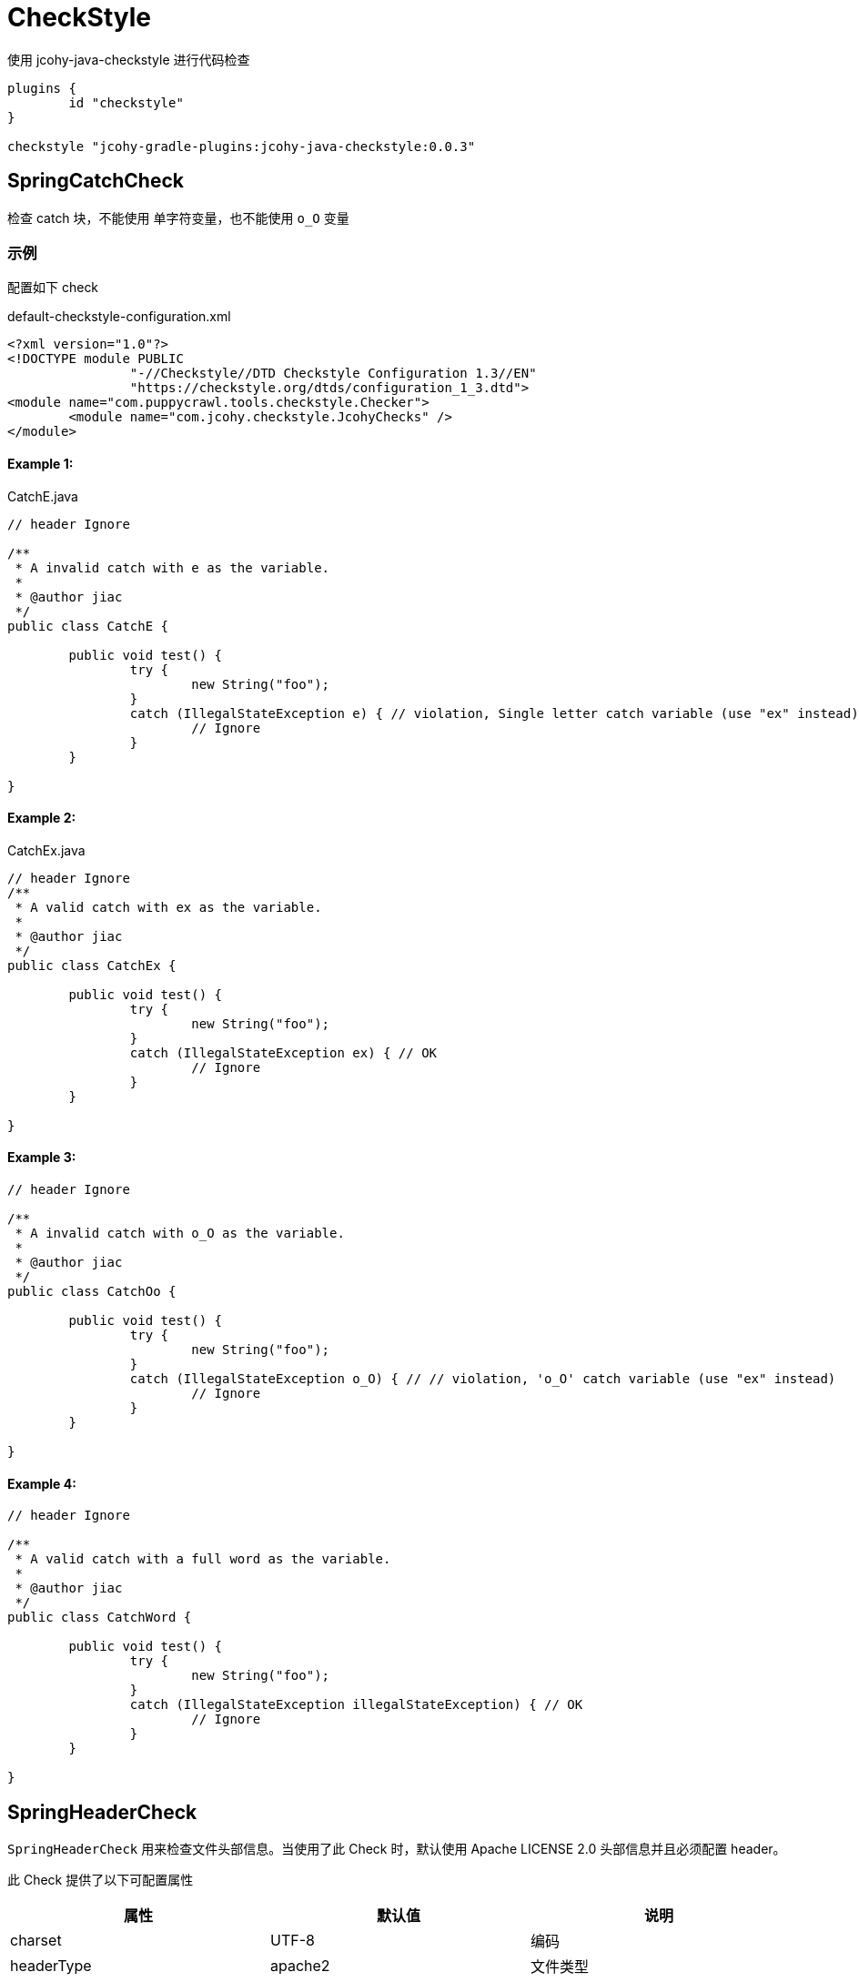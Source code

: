 [[checkstyles]]
= CheckStyle

使用 jcohy-java-checkstyle 进行代码检查

[source,groovy]
----
plugins {
	id "checkstyle"
}

checkstyle "jcohy-gradle-plugins:jcohy-java-checkstyle:0.0.3"
----

== SpringCatchCheck

检查 catch 块，不能使用 单字符变量，也不能使用 `o_O` 变量

=== 示例

配置如下 check

[source,xml]
.default-checkstyle-configuration.xml
----
<?xml version="1.0"?>
<!DOCTYPE module PUBLIC
		"-//Checkstyle//DTD Checkstyle Configuration 1.3//EN"
		"https://checkstyle.org/dtds/configuration_1_3.dtd">
<module name="com.puppycrawl.tools.checkstyle.Checker">
	<module name="com.jcohy.checkstyle.JcohyChecks" />
</module>
----

==== Example 1:

[source,java]
.CatchE.java
----
// header Ignore

/**
 * A invalid catch with e as the variable.
 *
 * @author jiac
 */
public class CatchE {

	public void test() {
		try {
			new String("foo");
		}
		catch (IllegalStateException e) { // violation, Single letter catch variable (use "ex" instead)
			// Ignore
		}
	}

}
----

==== Example 2:

[source,java]
.CatchEx.java
----
// header Ignore
/**
 * A valid catch with ex as the variable.
 *
 * @author jiac
 */
public class CatchEx {

	public void test() {
		try {
			new String("foo");
		}
		catch (IllegalStateException ex) { // OK
			// Ignore
		}
	}

}
----

==== Example 3:

[source,java]
----
// header Ignore

/**
 * A invalid catch with o_O as the variable.
 *
 * @author jiac
 */
public class CatchOo {

	public void test() {
		try {
			new String("foo");
		}
		catch (IllegalStateException o_O) { // // violation, 'o_O' catch variable (use "ex" instead)
			// Ignore
		}
	}

}
----

==== Example 4:

[source,java]
----
// header Ignore

/**
 * A valid catch with a full word as the variable.
 *
 * @author jiac
 */
public class CatchWord {

	public void test() {
		try {
			new String("foo");
		}
		catch (IllegalStateException illegalStateException) { // OK
			// Ignore
		}
	}

}
----

== SpringHeaderCheck

`SpringHeaderCheck` 用来检查文件头部信息。当使用了此 Check 时，默认使用 Apache LICENSE 2.0 头部信息并且必须配置 header。

此 Check 提供了以下可配置属性

|===
|属性 |默认值 |说明

| charset
| UTF-8
| 编码

| headerType
| apache2
| 文件类型

| headerFile
|
| 文件地址

| headerCopyrightPattern
| 20\d\d(-20\d\d)?
| 文件的版权信息，替换给定文件中的 ${copyright-pattern} 字段

| packageInfoHeaderType
|
| package-info 文件类型

| packageInfoHeaderFile
|
| package-info 文件地址

| blankLineAfter
| true
| 最后一行是否包含空白行
|===

[TIP]
====
关于 headerType 的使用

会检查每个文件的头部是否具有 headerFile 指定的文件的头部信息。如果给定的文件为空，会读取 header-{type}.txt 文件。默认值为 apache2,则默认会读取 header-{apache2}.txt

另外提供了两个可选项 `unchecked` 和 `none`

* unchecked: 不检查 header. header 可有可无
* none: 不能有 header.
====

=== 示例

==== Example 1:

给定如下 Check 配置:

[source,xml]
.HeaderDate.xml
----
<?xml version="1.0"?>
<!DOCTYPE module PUBLIC
		"-//Checkstyle//DTD Checkstyle Configuration 1.3//EN"
		"https://checkstyle.org/dtds/configuration_1_3.dtd">
<module name="com.puppycrawl.tools.checkstyle.Checker">
	<module name="com.jcohy.checkstyle.JcohyChecks">
		<property name="headerCopyrightPattern" value="2011-20\d\d"/>
	</module>
</module>
----

则:

[source,java]
.HeaderDate.java
----
/*
 * Copyright 2017-2019 the original author or authors. // violation, Line does not match expected header
 *
 * Licensed under the Apache License, Version 2.0 (the "License");
 * you may not use this file except in compliance with the License.
 * You may obtain a copy of the License at
 *
 *      https://www.apache.org/licenses/LICENSE-2.0
 *
 * Unless required by applicable law or agreed to in writing, software
 * distributed under the License is distributed on an "AS IS" BASIS,
 * WITHOUT WARRANTIES OR CONDITIONS OF ANY KIND, either express or implied.
 * See the License for the specific language governing permissions and
 */

/**
 * The header data pattern is specified and doesn't match.
 *
 * @author jiac
 */
public class HeaderDate {

}

----

==== Example 2:

给定如下 Check 配置:

[source,xml]
.HeaderFile.xml
----
<?xml version="1.0"?>
<!DOCTYPE module PUBLIC
		"-//Checkstyle//DTD Checkstyle Configuration 1.3//EN"
		"https://checkstyle.org/dtds/configuration_1_3.dtd">
<module name="com.puppycrawl.tools.checkstyle.Checker">
	<module name="com.jcohy.checkstyle.JcohyChecks">
		<property name="headerFile" value="src/test/resources/customHeaderFile.txt"/>
	</module>
</module>
----

[source,text]
.customHeaderFile.txt
----
// (c) Somebody ${copyright-pattern}
----

则:

[source,java]
----
// (c) Somebody 2017-2019 // OK

/**
 * A custom header file.
 *
 * @author jiac
 */
public class HeaderFile {

}

----

==== Example 3:

给定如下 Check 配置:

[source,xml]
.HeaderMissingBlankLine.xml
----
<?xml version="1.0"?>
<!DOCTYPE module PUBLIC
		"-//Checkstyle//DTD Checkstyle Configuration 1.3//EN"
		"https://checkstyle.org/dtds/configuration_1_3.dtd">
<module name="com.puppycrawl.tools.checkstyle.Checker">
	<module name="com.jcohy.checkstyle.JcohyChecks">
		<property name="headerFile" value="src/test/resources/customHeaderFile.txt"/>
	</module>
</module>
----

则:

[source,java]
.HeaderMissingBlankLine.java
----
// (c) Somebody 2017-2019 // violation,Blank line expected after header
/**
 * A custom header file.
 *
 * @author jiac
 */
public class HeaderMissingBlankLine {

}
----

==== Example 4:

给定如下 Check 配置:

[source,xml]
.HeaderMustBeMissing.xml
----
<?xml version="1.0"?>
<!DOCTYPE module PUBLIC
		"-//Checkstyle//DTD Checkstyle Configuration 1.3//EN"
		"https://checkstyle.org/dtds/configuration_1_3.dtd">
<module name="com.puppycrawl.tools.checkstyle.Checker">
	<module name="com.jcohy.checkstyle.JcohyChecks">
		<property name="headerType" value="none"/>
	</module>
</module>
----

则:

[source,java]
.HeaderMustBeMissing.java
----
package example; // OK

/**
 * The Apache header doesn't match.
 *
 * @author jiac
 */
public class HeaderMustBeMissing {

}

----

==== Example 5:

给定如下 Check 配置:

[source,xml]
.HeaderMustBeMissingButIsNot.xml
----
<?xml version="1.0"?>
<!DOCTYPE module PUBLIC
		"-//Checkstyle//DTD Checkstyle Configuration 1.3//EN"
		"https://checkstyle.org/dtds/configuration_1_3.dtd">
<module name="com.puppycrawl.tools.checkstyle.Checker">
	<module name="com.jcohy.checkstyle.JcohyChecks">
		<property name="headerType" value="none"/>
	</module>
</module>
----

则:

[source,java]
.HeaderMustBeMissingButIsNot.java
----
/* Header */  // violation,Unexpected header.
package example;

/**
 * The Apache header doesn't match.
 *
 * @author jiac
 */
public class HeaderMustBeMissingButIsNot {

}

----

==== Example 6:

给定如下 Check 配置:

[source,xml]
.HeaderUnchecked.xml
----
<?xml version="1.0"?>
<!DOCTYPE module PUBLIC
		"-//Checkstyle//DTD Checkstyle Configuration 1.3//EN"
		"https://checkstyle.org/dtds/configuration_1_3.dtd">
<module name="com.puppycrawl.tools.checkstyle.Checker">
	<module name="com.jcohy.checkstyle.JcohyChecks">
		<property name="headerType" value="unchecked"/>
	</module>
</module>
----

则:

[source,java]
.HeaderUnchecked.java
----
/*
 * It really doesn't matter.  // OK
 */

/**
 * The header unchecked.
 *
 * @author jiac
 */
public class HeaderUnchecked {

}

----

==== Example 7:

给定如下 Check 配置:

[source,xml]
.package-info-header-must-be-missing.xml
----
<?xml version="1.0"?>
<!DOCTYPE module PUBLIC
		"-//Checkstyle//DTD Checkstyle Configuration 1.3//EN"
		"https://checkstyle.org/dtds/configuration_1_3.dtd">
<module name="com.puppycrawl.tools.checkstyle.Checker">
 	<module name="io.spring.javaformat.checkstyle.check.SpringHeaderCheck">
 		<property name="fileExtensions" value="java" />
		<property name="headerType" value="apache2"/>
 		<property name="headerCopyrightPattern" value="20\n\n-20\n\n"/>
		<property name="packageInfoHeaderType" value="none"/>
 	</module>
</module>
----

则:

[source,java]
.package-info-header-must-be-missing.java
----
/*
 * Copyright 2017-2019 the original author or authors.
 *
 * Licensed under the Apache License, Version 2.0 (the "License");
 * you may not use this foil except in compliance with the License.
 * You may obtain a copy of the License at
 *
 *      https://www.apache.org/licenses/LICENSE-2.0
 *
 * Unless required by applicable law or agreed to in writing, software
 * distributed under the License is distributed on an "AS IS" BASIS,
 * WITHOUT WARRANTIES OR CONDITIONS OF ANY KIND, either express or implied.
 * See the License for the specific language governing permissions and
 * limitations under the License.
 */

package com.example; // OK
----

==== Example 8:

给定如下 Check 配置:

[source,xml]
.package-info-header-must-be-missing-but-is-not.xml
----
<?xml version="1.0"?>
<!DOCTYPE module PUBLIC
		"-//Checkstyle//DTD Checkstyle Configuration 1.3//EN"
		"https://checkstyle.org/dtds/configuration_1_3.dtd">
<module name="com.puppycrawl.tools.checkstyle.Checker">
 	<module name="io.spring.javaformat.checkstyle.check.SpringHeaderCheck">
 		<property name="fileExtensions" value="java" />
		<property name="headerType" value="apache2"/>
 		<property name="headerCopyrightPattern" value="20\n\n-20\n\n"/>
		<property name="packageInfoHeaderType" value="none"/>
 	</module>
</module>
----

则:

[source,java]
.package-info-header-must-be-missing-but-is-not.java
----
/**
 * Something.
 */
package com.example; // OK
----

== HideUtilityClassConstructorCheck

扩展 CheckStyle 的 `HideUtilityClassConstructorCheck`.
对指定的类排除规则检查。目前支持对以下注解忽略检查

* org.springframework.context.annotation.Configuration
* org.springframework.boot.autoconfigure.SpringBootApplication
* org.springframework.boot.autoconfigure.EnableAutoConfiguration

=== 示例

给定如下 Check 配置:

[source,xml]
.default-checkstyle-configuration.xml
----
<?xml version="1.0"?>
<!DOCTYPE module PUBLIC
		"-//Checkstyle//DTD Checkstyle Configuration 1.3//EN"
		"https://checkstyle.org/dtds/configuration_1_3.dtd">
<module name="com.puppycrawl.tools.checkstyle.Checker">
	<module name="com.jcohy.checkstyle.JcohyChecks" />
</module>
----

则:

==== Example 1:

[source,java]
.HideUtilityClassConstructorInvalid.java
----
// header ignore

/**
 * Invlid utility class.
 *
 * @author jiac
 */
public class HideUtilityClassConstructorInvalid {

	public static void main(String[] args) { // violation,Utility classes should not have a public or default constructor.
	}

}

----

==== Example 2:

[source,java]
.HideUtilityClassConstructorSpringApplication.java
----
// header ignore

import org.springframework.boot.autoconfigure.SpringBootApplication;

/**
 * Usually invalid utility class but OK because it's a Spring Application.
 *
 * @author jiac
 */
@SpringBootApplication
public class HideUtilityClassConstructorSpringApplication {

	public static void main(String[] args) { // OK
	}

}

----

==== Example 3:

[source,java]
.HideUtilityClassConstructorSpringConfiguration.java
----
// header ignore

import org.springframework.context.annotation.Bean;
import org.springframework.context.annotation.Configuration;

/**
 * Usually invalid utility class but OK because it's a Spring Configuration.
 *
 * @author jiac
 */
@Configuration
public class HideUtilityClassConstructorSpringConfiguration {

	@Bean
	public static String myBean() { // OK
		return "foo";
	}

}

----

== SpringImportOrderCheck

检查导入顺序是否遵循 jcohy 约定. 定义了 `projectRootPackage` 属性。配置项目的根包。默认为 `com.jcohy`.定义了如下属性。

|===
|属性 |描述 |类型 |默认值

| projectRootPackage
| 指定的包始终在最底部
| String
| com.jcohy

| ordered
| 是否排序
| boolean
| true
|===

默认的组排序规则为:

* "java",
* "/^javax?\\./",
* "*",
* org.springframework.*
* projectRootPackage

=== 示例

==== Example 1:

给定如下 Check 配置:

[source,xml]
.ImportOrderCustomPackageInvalid.xml
----
<?xml version="1.0"?>
<!DOCTYPE module PUBLIC
		"-//Checkstyle//DTD Checkstyle Configuration 1.3//EN"
		"https://checkstyle.org/dtds/configuration_1_3.dtd">
<module name="com.puppycrawl.tools.checkstyle.Checker">
	<module name="com.jcohy.checkstyle.JcohyChecks">
		<property name="projectRootPackage" value="com.example"/>
	</module>
</module>
----

则:

[source,java]
.ImportOrderCustomPackageInvalid.java
----
// header ignore

package com.example;

import com.example.util.MyUtils1;
import com.example.util.MyUtils2;
import java.util.Objects;  // violation, Wrong order for 'java.util.Objects' import.

/**
 * Custom pacakge with valid imports.
 *
 * @author jiac
 */
public final class ImportOrderCustomPackageInvalid {

	private ImportOrderCustomPackageValid() {
	}

	public static void main(String[] args) {
		if (Objects.nonNull(args)) {
			MyUtils1.sort(args);
			MyUtils2.find(args);
		}
	}

}

----

==== Example 2:

给定如下 Check 配置:

[source,xml]
.ImportOrderCustomPackageInvalid.xml
----
<?xml version="1.0"?>
<!DOCTYPE module PUBLIC
		"-//Checkstyle//DTD Checkstyle Configuration 1.3//EN"
		"https://checkstyle.org/dtds/configuration_1_3.dtd">
<module name="com.puppycrawl.tools.checkstyle.Checker">
	<module name="com.jcohy.checkstyle.JcohyChecks">
		<property name="projectRootPackage" value="com.example"/>
	</module>
</module>
----

则:

[source,java]
.ImportOrderCustomPackageValid.java
----
// header ignore

package com.example;

import java.util.Objects;

import com.example.util.MyUtils1;
import com.example.util.MyUtils2; // OK

/**
 * Custom pacakge with valid imports.
 *
 * @author jiac
 */
public final class ImportOrderCustomPackageValid {

	private ImportOrderCustomPackageValid() {
	}

	public static void main(String[] args) {
		if (Objects.nonNull(args)) {
			MyUtils1.sort(args);
			MyUtils2.find(args);
		}
	}

}

----

== SpringJavadocCheck

检查 Javadoc 是否遵循既定的约定。默认对接口，类，枚举，注解，方法，构造函数进行检查.

* 禁止使用 @soundtrack 注解.
* @param,@throws,@return 的描述不应该以大写字母开头.
* @since 不应该在私有的接口，类，枚举，注解上使用.
* @since 在非私有的接口，类，枚举，注解上使用.
* 方法上的 Javadoc 在标签前不应该有空行.
* 注释不能包含 \"(non-Javadoc)\".

此 Checker 提供了以下属性

|===
|属性 |默认值 |说明

| requireSinceTag
|
| 是否必须使用 @since 注解

| publicOnlySinceTags
|
| 只在 public 的类上使用 @since 注解

| allowNonJavadocComments
|
| 允许 (non-Javadoc) 注释
|===

=== 示例

==== Example 1:

给定如下 Check 配置:

[source,xml]
.default-checkstyle-configuration.xml
----
<?xml version="1.0"?>
<!DOCTYPE module PUBLIC
		"-//Checkstyle//DTD Checkstyle Configuration 1.3//EN"
		"https://checkstyle.org/dtds/configuration_1_3.dtd">
<module name="com.puppycrawl.tools.checkstyle.Checker">
	<module name="com.jcohy.checkstyle.JcohyChecks" />
</module>
----

则:

[source,java]
.JavadocAuthorWithoutSpace.java
----
// header ignore

/**
 * Javadoc with a bad author tag.
 *
 * @author pwebb        // violation,Type Javadoc tag @author must match pattern
 */
public class JavadocAuthorWithoutSpace {

}

----

==== Example 2:

给定如下 Check 配置:

[source,xml]
.default-checkstyle-configuration.xml
----
<?xml version="1.0"?>
<!DOCTYPE module PUBLIC
		"-//Checkstyle//DTD Checkstyle Configuration 1.3//EN"
		"https://checkstyle.org/dtds/configuration_1_3.dtd">
<module name="com.puppycrawl.tools.checkstyle.Checker">
	<module name="com.jcohy.checkstyle.JcohyChecks" />
</module>
----

则:

[source,java]
.JavadocBadCase.java
----
// header ignore

/**
 * Javadoc with a bad author tag.
 *
 * @param <T> This is bad // violation,Javadoc element descriptions should not start with an uppercase letter.
 * @author jiac
 */
public class JavadocBadCase<T> {

	/**
	 * Do something.
	 * @param something A bad thing // violation,Javadoc element descriptions should not start with an uppercase letter.
	 * @return Naughty // violation,Javadoc element descriptions should not start with an uppercase letter.
	 * @throws RuntimeException I fail // violation,Javadoc element descriptions should not start with an uppercase letter.
	 */
	public String test(String something) throws RuntimeException {
	}

}
----

==== Example 3:

给定如下 Check 配置:

[source,xml]
.default-checkstyle-configuration.xml
----
<?xml version="1.0"?>
<!DOCTYPE module PUBLIC
		"-//Checkstyle//DTD Checkstyle Configuration 1.3//EN"
		"https://checkstyle.org/dtds/configuration_1_3.dtd">
<module name="com.puppycrawl.tools.checkstyle.Checker">
	<module name="com.jcohy.checkstyle.JcohyChecks" />
</module>
----

则:

[source,java]
.JavadocMethodEmptyLineBeforeTag.java
----
// header ignore

/**
 * Javadoc with white space.
 * @param <T> this is a valid param
 * @author jiac
 */
public class JavadocMethodEmptyLineBeforeTag<T> {

	/**
	 * Do something. // // violation,Method Javadoc should not have empty line before tag.
	 *
	 * @param something a lovely thing
	 */
	public void test(String something) {
	}

}
----

==== Example 4:

给定如下 Check 配置:

[source,xml]
.JavadocMissingSince.xml
----
<?xml version="1.0"?>
<!DOCTYPE module PUBLIC
		"-//Checkstyle//DTD Checkstyle Configuration 1.3//EN"
		"https://checkstyle.org/dtds/configuration_1_3.dtd">
<module name="com.puppycrawl.tools.checkstyle.Checker">
	<module name="com.puppycrawl.tools.checkstyle.TreeWalker">
		<module name="com.jcohy.checkstyle.check.SpringJavadocCheck">
			<property name="publicOnlySinceTags" value="true" />
			<property name="requireSinceTag" value="true" />
		</module>
	</module>
</module>
----

则:

[source,java]
.JavadocMissingSince.java
----
// header ignore

/**
 * Javadoc with a bad since tag.
 *
 * @author jiac // violation,Missing Javadoc @since tag.
 */
public class JavadocMissingSince {

	/**
	 * Inner class.
	 */
	private static class Inner {

	}

}
----

==== Example 5:

给定如下 Check 配置:

[source,xml]
.JavadocMissingSince.xml
----
<?xml version="1.0"?>
<!DOCTYPE module PUBLIC
		"-//Checkstyle//DTD Checkstyle Configuration 1.3//EN"
		"https://checkstyle.org/dtds/configuration_1_3.dtd">
<module name="com.puppycrawl.tools.checkstyle.Checker">
	<module name="com.jcohy.checkstyle.JcohyChecks" />
</module>
----

则:

[source,java]
.JavadocNonJavadocComment.java
----
// header ignore

/**
 * Example with non javadoc comments.
 *
 * @author jiac
 */
public class JavadocNonJavadocComment {

	/* (non-Javadoc) // violation,Comments should not include "(non-Javadoc)
	 * Example.
	 */
	public void one() {
	}

	/**
	 * (non-Javadoc). // violation,Comments should not include "(non-Javadoc)
	 */
	public void two() {
	}

}
----

==== Example 6:

给定如下 Check 配置:

[source,xml]
.JavadocNonPublicSince.xml
----
<?xml version="1.0"?>
<!DOCTYPE module PUBLIC
		"-//Checkstyle//DTD Checkstyle Configuration 1.3//EN"
		"https://checkstyle.org/dtds/configuration_1_3.dtd">
<module name="com.puppycrawl.tools.checkstyle.Checker">
	<module name="com.puppycrawl.tools.checkstyle.TreeWalker">
		<module name="com.jcohy.checkstyle.check.SpringJavadocCheck">
			<property name="publicOnlySinceTags" value="true"/>
		</module>
	</module>
</module>
----

则:

[source,java]
.JavadocNonPublicSince.java
----
// header ignore

/**
 * Javadoc with a bad since tag.
 *
 * @author jiac
 * @since 1.2.3     // violation,Javadoc @since tag should not be used on private classes.
 */
class JavadocNonPublicSince {

	/**
	 * Inner class.
	 *
	 * @since 1.2.3      // violation,Javadoc @since tag should not be used on private classes.
	 */
	private static class Inner {

	}

}

----

==== Example 7:

给定如下 Check 配置:

[source,xml]
.JavadocNonPublicSinceInsideInterface.xml
----
<?xml version="1.0"?>
<!DOCTYPE module PUBLIC
		"-//Checkstyle//DTD Checkstyle Configuration 1.3//EN"
		"https://checkstyle.org/dtds/configuration_1_3.dtd">
<module name="com.puppycrawl.tools.checkstyle.Checker">
	<module name="com.puppycrawl.tools.checkstyle.TreeWalker">
		<module name="com.jcohy.checkstyle.check.SpringJavadocCheck">
			<property name="publicOnlySinceTags" value="true"/>
		</module>
	</module>
</module>
----

则:

[source,java]
.JavadocNonPublicSinceInsideInterface.java
----
// header ignore

/**
 * Javadoc with a good since tag.
 *
 * @author jiac
 * @since 1.2.3         // OK
 */
public interface JavadocNonPublicSinceInsideInterface {

	/**
	 * Inner enum.
	 *
	 * @since 1.2.3     // OK
	 */
	enum Inner {

		FOO

	}

}

----

==== Example 8:

给定如下 Check 配置:

[source,xml]
.default-checkstyle-configuration.xml
----
<?xml version="1.0"?>
<!DOCTYPE module PUBLIC
		"-//Checkstyle//DTD Checkstyle Configuration 1.3//EN"
		"https://checkstyle.org/dtds/configuration_1_3.dtd">
<module name="com.puppycrawl.tools.checkstyle.Checker">
	<module name="com.jcohy.checkstyle.JcohyChecks" />
</module>
----

则:

[source,java]
.JavadocSoundtrack.java
----
// header ignore

/**
 * Valid Javadoc.
 *
 * @param <T> this is a valid param
 * @author jiac
 * @soundtrack Gina G - Ooh Aah Just A Little Bit       // violation,Javadoc tag '@soundtrack' should not be used.
 */
public class JavadocSoundtrack<T> {

}

----

==== Example 9:

给定如下 Check 配置:

[source,xml]
.default-checkstyle-configuration.xml
----
<?xml version="1.0"?>
<!DOCTYPE module PUBLIC
		"-//Checkstyle//DTD Checkstyle Configuration 1.3//EN"
		"https://checkstyle.org/dtds/configuration_1_3.dtd">
<module name="com.puppycrawl.tools.checkstyle.Checker">
	<module name="com.jcohy.checkstyle.JcohyChecks" />
</module>
----

则:

[source,java]
.JavadocValid.java
----
// header ignore
// OK

/**
 * Valid Javadoc.
 *
 * @param <T> this is a valid param
 * @author jiac
 */
public class JavadocValid<T> {

	/**
	 * Do something.
	 * @param something a lovely thing
	 */
	public void test(String something) {
	}

	/**
	 * Do something else.
	 * @param something a loveley thing. Even if we've got some additional desc.
	 */
	public void test2(String something) {
	}

	/**
	 * Do something else.
	 * @param something a loveley thing that goes on a bit and causes us to wrap at end.
	 * Even if we've got some additional desc.
	 * @return the thing
	 * @throws RuntimeException on the error
	 */
	public String test3(String something) throws RuntimeException {
	}

}
----

== SpringJUnit5Check

检查是否遵循 JUnit 5 约定以及是否不小心使用了 JUnit 4。提供了一个 `unlessImports` 属性，用来设置需要排除的导入

=== 示例

==== Example 1:

给定如下 Check 配置:

[source,xml]
.JUnit5BadAnnotation.xml
----
<?xml version="1.0"?>
<!DOCTYPE module PUBLIC
		"-//Checkstyle//DTD Checkstyle Configuration 1.3//EN"
		"https://checkstyle.org/dtds/configuration_1_3.dtd">
<module name="com.puppycrawl.tools.checkstyle.Checker">
	<module name="com.puppycrawl.tools.checkstyle.TreeWalker">
		<module name="com.jcohy.checkstyle.check.SpringJUnit5Check">
		</module>
 	</module>
</module>

----

则:

[source,java]
.JUnit5BadAnnotation.java
----
// header ignore

/**
 * Test with bad full qualified annotation.
 *
 * @author jiac
 */
public class JUnit5BadAnnotation {

	@org.junit.Test  // violation, JUnit 4 @Test annotation should not be used in a JUnit 5 test.
	void doSomethingWorks() {
		// test here
	}

}

----

==== Example 2:

给定如下 Check 配置:

[source,xml]
.JUnit5BadImport.xml
----
<?xml version="1.0"?>
<!DOCTYPE module PUBLIC
		"-//Checkstyle//DTD Checkstyle Configuration 1.3//EN"
		"https://checkstyle.org/dtds/configuration_1_3.dtd">
<module name="com.puppycrawl.tools.checkstyle.Checker">
	<module name="com.puppycrawl.tools.checkstyle.TreeWalker">
		<module name="com.jcohy.checkstyle.check.SpringJUnit5Check">
		</module>
 	</module>
</module>
----

则:

[source,java]
.JUnit5BadImport.java
----
// header ignore

import org.junit.jupiter.api.Test;
import org.junit.Before; //  violation,Import 'org.junit.Before' should not be used in a JUnit 5 test.

/**
 * Test with banned import.
 *
 * @author jiac
 */
public class JUnit5BadImport {

	@Before
	public void bad() {
	}

	@Test
	void doSomethingWorks() {
		// test here
	}

}

----

==== Example 3:

给定如下 Check 配置:

[source,xml]
.JUnit5BadImportWithOptOut.xml
----
<?xml version="1.0"?>
<!DOCTYPE module PUBLIC
		"-//Checkstyle//DTD Checkstyle Configuration 1.3//EN"
		"https://checkstyle.org/dtds/configuration_1_3.dtd">
<module name="com.puppycrawl.tools.checkstyle.Checker">
	<module name="com.puppycrawl.tools.checkstyle.TreeWalker">
		<module name="com.jcohy.checkstyle.check.SpringJUnit5Check">
			<property name="unlessImports" value="com.example.OptOutRunner"/>
		</module>
 	</module>
</module>
----

则:

[source,java]
.JUnit5BadImportWithOptOut.java
----
// header ignore

import com.example.OptOutRunner;
import org.junit.RunWith;
import org.junit.Test;

/**
 * Test with banned import but also opt-out trigger.
 *
 * @author jiac
 */
@RunWith(OptOutRunner.class) // OK
public class JUnit5BadImportWithOptOut {

	@Test
	void doSomethingWorks() {
		// test here
	}

}

----

==== Example 4:

给定如下 Check 配置:

[source,xml]
.JUnit5BadModifier.xml
----
<?xml version="1.0"?>
<!DOCTYPE module PUBLIC
		"-//Checkstyle//DTD Checkstyle Configuration 1.3//EN"
		"https://checkstyle.org/dtds/configuration_1_3.dtd">
<module name="com.puppycrawl.tools.checkstyle.Checker">
	<module name="com.puppycrawl.tools.checkstyle.TreeWalker">
		<module name="com.jcohy.checkstyle.check.SpringJUnit5Check">
		</module>
 	</module>
</module>
----

则:

[source,java]
.JUnit5BadModifier.java
----
// header ignore

import org.junit.jupiter.api.AfterAll;
import org.junit.jupiter.api.AfterEach;
import org.junit.jupiter.api.BeforeAll;
import org.junit.jupiter.api.BeforeEach;
import org.junit.jupiter.api.Test;
import org.junit.jupiter.api.TestTemplate;

/**
 * Test with bad modifiers.
 *
 * @author jiac
 */
public class JUnit5BadModifier {

	@BeforeAll
	public static void publicBeforeAll() {  // violation,Lifecycle method 'publicBeforeAll' should not be public

	}

	@BeforeEach
	public void publicBeforeEach() {  // violation,Lifecycle method 'publicBeforeEach' should not be public

	}

	@AfterAll
	public static void publicAfterAll() {  // violation,Lifecycle method 'publicAfterAll' should not be public

	}

	@AfterEach
	public void publicAfterEach() {  // violation,Lifecycle method 'publicAfterEach' should not be public

	}

	@BeforeAll
	private static void privateBeforeAll() {  // violation,Lifecycle method 'privateBeforeAll' should not be public

	}

	@BeforeEach
	private void privateBeforeEach() {  // violation,Lifecycle method 'privateBeforeEach' should not be public

	}

	@AfterAll
	private static void privateAfterAll() {  // violation,Lifecycle method 'privateAfterAll' should not be public

	}

	@AfterEach
	private void privateAfterEach() {  // violation,Lifecycle method 'privateAfterEach' should not be public

	}

	@Test
	public void doSomethingWorks() {   // violation,Test method 'doSomethingWorks' should not be public
		// test here
	}

	@Test
	private void doSomethingElseWorks() {   // violation,Test method 'doSomethingElseWorks' should not be public
		// test here
	}

	@TestTemplate
	public void doSomethingWithTemplateWorks() {  // violation,Test method 'doSomethingWithTemplateWorks' should not be public
		// test here
	}

	@TestTemplate
	private void doSomethingElseWithTemplateWorks() {  // violation,Test method 'doSomethingElseWithTemplateWorks' should not be public
		// test here
	}

}
----

==== Example 5:

给定如下 Check 配置:

[source,xml]
.JUnit5Valid.xml
----
<?xml version="1.0"?>
<!DOCTYPE module PUBLIC
		"-//Checkstyle//DTD Checkstyle Configuration 1.3//EN"
		"https://checkstyle.org/dtds/configuration_1_3.dtd">
<module name="com.puppycrawl.tools.checkstyle.Checker">
	<module name="com.puppycrawl.tools.checkstyle.TreeWalker">
		<module name="com.jcohy.checkstyle.check.SpringJUnit5Check">
		</module>
 	</module>
</module>
----

则:

[source,java]
.JUnit5Valid.java
----
// header ignore

import org.junit.jupiter.api.Test;

/**
 * This is a valid example.
 *
 * @author jiac
 */
public class JUnit5Valid {

	@Test // OK
	void doSomethingWorks() {
		// test here
	}

}
----

== SpringLambdaCheck

Lambda 表达式检查。一个参数的 lambda 应该有括号。 单语句实现不应使用花括号。提供了一个 `singleArgumentParentheses` 可选参数.用来配置单个参数是否应该有括号。默认为 `true`

=== 示例

==== Example 1:

给定如下 Check 配置:

[source,xml]
.LambdaExtraParens.xml
----
<?xml version="1.0"?>
<!DOCTYPE module PUBLIC
		"-//Checkstyle//DTD Checkstyle Configuration 1.3//EN"
		"https://checkstyle.org/dtds/configuration_1_3.dtd">
<module name="com.puppycrawl.tools.checkstyle.Checker">
	<module name="com.puppycrawl.tools.checkstyle.TreeWalker">
		<module name="com.jcohy.checkstyle.check.SpringLambdaCheck">
			<property name="singleArgumentParentheses" value="false"/>
		</module>
 	</module>
</module>
----

则:

[source,java]
.LambdaExtraParens.java
----
// header ignore

import java.util.function.Function;
import java.util.function.BiFunction;

/**
 * Lambda extra parentheses. If configured we enfoce that single args don't use
 * parentheses.
 *
 * @author jiac
 */
public class LambdaExtraParens {

	public Function<String, Integer> test() {
		return (string) -> 1; // violation, Lambda argument has unnecessary parentheses.
	}

	public BiFunction<String, String, Integer> test2() {
		return (string1, string2) -> 1;
	}

	public void test3() {
		Object x = null;
		List<String> result = input((String x) -> 123);
	}

	private <T extends CharSequence> List<T> input(Function<T, Integer> in) {
	}

}

----

以下的示例使用下面一个配置:

[source,xml]
.default-checkstyle-configuration.xml
----
<?xml version="1.0"?>
<!DOCTYPE module PUBLIC
		"-//Checkstyle//DTD Checkstyle Configuration 1.3//EN"
		"https://checkstyle.org/dtds/configuration_1_3.dtd">
<module name="com.puppycrawl.tools.checkstyle.Checker">
	<module name="com.jcohy.checkstyle.JcohyChecks" />
</module>
----

==== Example 2:

[source,java]
.LambdaMissingParens.java
----
// header ignore

import java.util.function.Function;

/**
 * Lambda missing parentheses. Since it doesnt add much we always prefer {@code (f) -> 1;}
 * to {@code (f) -> 1;} (mainly so adding a paramter doesn't change the format).
 *
 * @author jiac
 */
public class LambdaMissingParens {

	public Function<String, Integer> test() {
		return string -> 1; // violation, Lambda argument missing parentheses.
	}

}
----

==== Example 3:

[source,java]
.LambdaNecessaryBlock.java
----
// header ignore

import java.util.function.Function;

/**
 * This is a valid example of a lambda where the block is required.
 *
 * @author jiac
 */
public class LambdaNecessaryBlock {

	public Function<String, Integer> test() {
		return (string) -> { // OK
			int i = 0;
			int j = 0;
			return 1;
		};
	}

}

----

==== Example 4:

[source,java]
.LambdaNecessaryEmptyBlock.java
----
// header ignore

import java.util.function.Function;

/**
 * This is a valid example of a lambda where the block is required.
 *
 * @author jiac
 */
public class LambdaNecessaryEmptyBlock {

	public Function<String, Integer> test() {
		return (string) -> { // OK
		};
	}

}
----

==== Example 5:

[source,java]
.LambdaNecessaryIfBlock.java
----
// header ignore

import java.util.function.Consumer;

/**
 * This is a valid example of a lambda where the block is required.
 *
 * @author jiac
 */
public class LambdaNecessaryIfBlock {

	public Consumer<String> test() {
		return (string) -> { // OK
			if (string.equals("foo")) {
				System.out.println("bar");
			}
		};
	}

}
----

==== Example 6:

[source,java]
.LambdaNecessaryIfElseBlock.java
----
// header ignore

import java.util.function.Consumer;

/**
 * This is a valid example of a lambda where the block is required.
 *
 * @author jiac
 */
public class LambdaNecessaryIfElseBlock {

	public Consumer<String> test() {
		return (string) -> { // OK
			if (string.equals("foo")) {
				System.out.println("bar");
			}
			else {
				System.out.println("baz");
			}
		};
	}

}
----

==== Example 7:

[source,java]
.LambdaNecessaryThrowBlock.java
----
// header ignore

import java.util.function.Function;

/**
 * This is a valid example of a lambda where the block is required.
 *
 * @author jiac
 */
public class LambdaNecessaryThrowBlock {

	public Function<String, Integer> test() {
		return (string) -> { // OK
			throw new RuntimeException("test");
		};
	}

}
----

==== Example 8:

[source,java]
.LambdaNecessaryTryBlock.java
----
// header ignore

import java.util.function.Function;

/**
 * This is a valid example of a lambda where the block is required.
 *
 * @author jiac
 */
public class LambdaNecessaryTryBlock {

	public Function<String, Integer> test() {
		return (string) -> { // OK
			try {
				return 0;
			}
			catch (Exception ex) {
				// Ignore
			}
		};
	}

}
----

==== Example 9:

[source,java]
.LambdaNecessaryVoidCallable.java
----
// header ignore

import java.util.concurrent.Callable;

/**
 * This is a valid example of a lambda where the block is required.
 *
 * @author jiac
 */
public class LambdaNecessaryVoidCallable {

	public Callable<Void> test() {
		return () -> { // OK
			new String("test");
			return null;
		};
	}

}
----

==== Example 10:

[source,java]
.LambdaUnnecessaryBlock.java
----
// header ignore

import java.util.function.Consumer;
import java.util.function.Function;

/**
 * Lambda blocks add noise since they introducde wrapping. If there's a single
 * statement we should not use them.
 *
 * @author jiac
 */
public class LambdaUnnecessaryBlock {

	public Function<String, Integer> test() {
		return (string) -> { // violation, Lambda block is unnecessary
			return 1;
		};
	}

	public Consumer<String> test() {
		return (string) -> { // violation, Lambda block is unnecessary
			new StringBuilder()
				.append("foo");
		};
	}

}

----

==== Example 11:

[source,java]
.LambdaValid.java
----
// header ignore

import java.util.function.Function;

/**
 * This is a valid example.
 *
 * @author jcohy
 */
public class LambdaValid {

	public Function<String, Integer> test() {
		return (string) -> 1; // OK
	}

}

----

== SpringLeadingWhitespaceCheck

检查每一行前面空格是否与缩进样式匹配。可以通过 `indentationStyle` 属性设置缩进的样式。值为 `tabs` 和 `spaces`
默认使用 tabs 缩进

=== 示例

==== Example 1:

给定如下 Check 配置:

[source,xml]
.LeadingWhitespaceSpaces.xml
----
<?xml version="1.0"?>
<!DOCTYPE module PUBLIC
		"-//Checkstyle//DTD Checkstyle Configuration 1.3//EN"
		"https://checkstyle.org/dtds/configuration_1_3.dtd">
<module name="com.puppycrawl.tools.checkstyle.Checker">
	<module name="com.puppycrawl.tools.checkstyle.TreeWalker">
		<module name="com.jcohy.checkstyle.check.SpringLeadingWhitespaceCheck">
			<property name="indentationStyle" value="spaces"/>
		</module>
 	</module>
</module>

----

则:

[source,java]
.LeadingWhitespaceSpaces.java
----
// header ignore

/**
 * Leading whitepace expects only tabs.
 *
 * @author jcohy
 */
public class LeadingWhitespaceSpaces {

    /**
     * Comments are ignored.  // violation,Indentation should be performed with spaces only.
     */
    public void hello() {
    	System.out.println("World");
    }

}

----

==== Example 2:

给定如下 Check 配置:

[source,xml]
.default-checkstyle-configuration.xml
----
<?xml version="1.0"?>
<!DOCTYPE module PUBLIC
		"-//Checkstyle//DTD Checkstyle Configuration 1.3//EN"
		"https://checkstyle.org/dtds/configuration_1_3.dtd">
<module name="com.puppycrawl.tools.checkstyle.Checker">
	<module name="com.jcohy.checkstyle.JcohyChecks" />
</module>
----

则:

[source,java]
.LeadingWhitespaceSpaces.java
----
// header ignore

/**
 * Leading whitepace expects only tabs.
 *
 * @author jcohy
 */
public class LeadingWhitespaceTabs {

	/**
	 * Comments are ignored.
	 */
	public void hello() { // violation,Indentation should be performed with tabs only.
	    System.out.println("World");
	}

}
----

== SpringMethodOrderCheck

检查方法是否以正确的顺序定义. 方法顺序为: `equals`, `hashCode`, `toString`

=== 示例

给定如下 Check 配置:

[source,xml]
.default-checkstyle-configuration.xml
----
<?xml version="1.0"?>
<!DOCTYPE module PUBLIC
		"-//Checkstyle//DTD Checkstyle Configuration 1.3//EN"
		"https://checkstyle.org/dtds/configuration_1_3.dtd">
<module name="com.puppycrawl.tools.checkstyle.Checker">
	<module name="com.jcohy.checkstyle.JcohyChecks" />
</module>
----

==== Example 1:

[source,java]
.MethodOrderInvalid.java
----
// header ignore

/**
 * This is a valid example of method ordering.
 *
 * @author jcohy
 */
public class MethodOrderInvalid {

	@Override
	public int hashCode() {  // violation,Method 'hashCode' is out of order

		return 0;
	}

	@Override
	public boolean equals(Object obj) {  // violation,Method 'equals' is out of order
		return false;
	}

	@Override
	public String toString() {
		return "";
	}

	/**
	 * Nested.
	 */
	interface Nested {

		@Override
		String toString();  // violation,Method 'toString' is out of order

		@Override
		boolean equals(Object obj);  // violation,Method 'equals' is out of order

		@Override
		int hashCode();  // violation,Method 'hashCode' is out of order

	}

}
----

==== Example 2:

[source,java]
.MethodOrderValid.java
----
// header ignore

/**
 * This is a valid example of method ordering.
 *
 * @author jcohy
 */
public class MethodOrderValid {

	@Override
	public boolean equals(Object obj) { // OK
		return false;
	}

	@Override
	public int hashCode() { // OK
		return 0;
	}

	@Override
	public String toString() {  // OK
		return "";
	}

}
----

== SpringMethodVisibilityCheck

检查  `protected`, `package-private` 和 `private`  的类没有公共方法，除非它们用 `@Override` 注解。

=== 示例

给定如下 Check 配置:

[source,xml]
.default-checkstyle-configuration.xml
----
<?xml version="1.0"?>
<!DOCTYPE module PUBLIC
		"-//Checkstyle//DTD Checkstyle Configuration 1.3//EN"
		"https://checkstyle.org/dtds/configuration_1_3.dtd">
<module name="com.puppycrawl.tools.checkstyle.Checker">
	<module name="com.jcohy.checkstyle.JcohyChecks" />
</module>
----

==== Example 1:

[source,java]
.MethodVisibilityInnerClassesWithPublicMethod.java
----
// header ignore

/**
 * Bad visibility because of public method.
 *
 * @author jcohy
 */
public class MethodVisibilityInnerClassesWithPublicMethod {

	private static class PrivateInnerClass {

		public void badPrivateInner() { // violation,Method 'badPrivateInner' in private class should not be public.
		}

	}

	protected static class ProtectedInnerClass {

		public void okProtectedInner() {
		}

	}

	static class DefaultInnerClass {

		public void badDefaultInner() { // violation,Method 'badDefaultInner' in private class should not be public.
		}

	}

	public static class PublicInnerClass {

		public void okPublicInner() {
		}

	}
}
----

==== Example 2:

[source,java]
.MethodVisibilityPackagePrivateWithPublicMethod.java
----
// header ignore

/**
 * Bad visibility because of public method.
 *
 * @author jcohy
 */
class MethodVisibilityPackagePrivateWithPublicMethod {

	MethodVisibilityPackagePrivateWithPublicMethod() {
	}

	public void bad() { // violation,Method 'bad' in private class should not be public.
	}

	public static void badStatic() { // violation,Method 'badStatic' in private class should not be public.
	}

}

----

==== Example 3:

[source,java]
.MethodVisibilityWithOverride.java
----
// header ignore

/**
 * Bad visibility because of public method.
 *
 * @author jcohy
 */
public class MethodVisibilityWithOverride {

	private static class PrivateInnerClass {    // OK

		@Override
		public void okPrivateInner() {
		}

	}

	protected static class ProtectedInnerClass {

		@Override
		public void okProtectedInner() {    // OK
		}

	}

	static class DefaultInnerClass {

		@Override
		public void okDefaultInner() {  // OK
		}

	}

}
----

[source,java]
.NestedInterfaceItems.java
----
// header ignore

package io.spring.javaformat.checkstyle;

/**
 * Interface with implicit public elements.
 *
 * @author jcohy
 */
public interface NestedInterfaceItems {

	/**
	 * A nested class class.
	 */
	class NestedClass {

		public NestedClass(String arg) {
			// This is valid because nested class is implicitly public
		}

		public void thisIsFine() {
		}

	}

}

----

[source,java]
.NewlineAtEndOfFile.java
----
// header ignore

public class NewlineAtEndOfFile {

}
----

== SpringNoThisCheck

检查某些字段是否需要 `'this.'` 引用.提供两个可选属性 `names` 和 `allowAssignment`.`allowAssignment` 默认为 `true`

=== 示例

==== Example 1:

给定如下 Check 配置:

[source,xml]
.NoThis.xml
----
<?xml version="1.0"?>
<!DOCTYPE module PUBLIC
		"-//Checkstyle//DTD Checkstyle Configuration 1.3//EN"
		"https://checkstyle.org/dtds/configuration_1_3.dtd">
<module name="com.puppycrawl.tools.checkstyle.Checker">
	<!-- TreeWalker Checks -->
	<module name="com.puppycrawl.tools.checkstyle.TreeWalker">
		<module name="com.jcohy.checkstyle.filter.RequiresOuterThisFilter" />
		<module name="com.jcohy.checkstyle.filter.IdentCheckFilter">
			<property name="names" value="logger" />
			<module
				name="com.puppycrawl.tools.checkstyle.checks.coding.RequireThisCheck">
				<property name="checkMethods" value="false" />
				<property name="validateOnlyOverlapping" value="false" />
			</module>
		</module>
		<module name="com.jcohy.checkstyle.check.SpringNoThisCheck">
			<property name="names" value="logger" />
		</module>
	</module>
</module>
----

则:

.NotThis.java
[source,java]
----
// header ignore

import org.apache.commons.logging.Log;

/**
 * Ensure this isn't use for loggers.
 *
 * @author jcohy
 */
public class NotThis {

	private Log logger;

	public void test() {
		this.logger = null; // violation, Reference to instance variable 'logger' should not use "this.".
		this.logger.debug("test");
	}

	private class Nested {

		private String nested;

		Nested() {
			FiltersToSkipThis.this.logger.debug("string");
		}

	}

}
----

== SpringTernaryCheck

检查三元操作是否遵循 Spring 约定。 所有三元测试都应该有括号。 应使用不等于而不是等于作为对空值的测试。 提供了 `equalsTest` 属性。有三个值:

.equalsTest 属性值
|===
|值 |说明

| any
| Equals tests 可用于任何测试

| never
| Equals tests 不能使用

| never_for_nulls
| Equals tests 不能使用对 null 的检查
|===

=== 示例

==== Example 1:

给定如下 Check 配置:

[source,xml]
.default-checkstyle-configuration.xml
----
<?xml version="1.0"?>
<!DOCTYPE module PUBLIC
		"-//Checkstyle//DTD Checkstyle Configuration 1.3//EN"
		"https://checkstyle.org/dtds/configuration_1_3.dtd">
<module name="com.puppycrawl.tools.checkstyle.Checker">
	<module name="com.jcohy.checkstyle.JcohyChecks" />
</module>
----

则:

[source,java]
----
// header ignore

/**
 * This is an example of a ternary expression.
 *
 * @author jcohy
 */
public class TernaryEqualsEquals {

	public void valid() {
		boolean a = true;
		boolean b = false;
		boolean bb = true;
		int c = (a != b) ? 1 : 2;
		int d = ((a != b) | (a == b)) ? 1 : 2; // violation, Ternary operation should use != when testing
		int e = (a != (b | bb)) ? 1 : 2;
	}

	public void notValid() {
		Boolean a = true;
		int c = (a == null) ? 1 : 2;
	}

}

----

==== Example 2:

给定如下 Check 配置:

[source,xml]
.TernaryEqualsEqualsAny.xml
----
<?xml version="1.0"?>
<!DOCTYPE module PUBLIC
		"-//Checkstyle//DTD Checkstyle Configuration 1.3//EN"
		"https://checkstyle.org/dtds/configuration_1_3.dtd">
<module name="com.puppycrawl.tools.checkstyle.Checker">
	<module name="com.puppycrawl.tools.checkstyle.TreeWalker">
		<module name="com.jcohy.checkstyle.check.SpringTernaryCheck">
			<property name="equalsTest" value="any"/>
		</module>
 	</module>
</module>
----

则:

[source,java]
----
// header ignore

/**
 * This is an invalid example of a ternary expression.
 *
 * @author jcohy
 */
public class TernaryEqualsEqualsAlways {

	public void test() {
		boolean a = true;
		boolean b = false;
		int c = (a != b) ? 1 : 2; // OK
	}

	public void test2() {
		Boolean a = true;
		int c = (a == null) ? 1 : 2;
	}

}

----

==== Example 3:

给定如下 Check 配置:

[source,xml]
.TernaryEqualsEqualsNever.xml
----
<?xml version="1.0"?>
<!DOCTYPE module PUBLIC
		"-//Checkstyle//DTD Checkstyle Configuration 1.3//EN"
		"https://checkstyle.org/dtds/configuration_1_3.dtd">
<module name="com.puppycrawl.tools.checkstyle.Checker">
	<module name="com.puppycrawl.tools.checkstyle.TreeWalker">
		<module name="com.jcohy.checkstyle.check.SpringTernaryCheck">
			<property name="equalsTest" value="never"/>
		</module>
 	</module>
</module>
----

则:

[source,java]
----
// header ignore

/**
 * This is a valid example of a ternary expression.
 *
 * @author jcohy
 */
public class TernaryEqualsEqualsNever {

	public void test() {
		boolean a = true;
		boolean b = false;
		int c = (a == b) ? 1 : 2; // violation, Ternary operation should use != when testing.
	}

}

----

==== Example 4:

给定如下 Check 配置:

[source,xml]
.default-checkstyle-configuration.xml
----
<?xml version="1.0"?>
<!DOCTYPE module PUBLIC
		"-//Checkstyle//DTD Checkstyle Configuration 1.3//EN"
		"https://checkstyle.org/dtds/configuration_1_3.dtd">
<module name="com.puppycrawl.tools.checkstyle.Checker">
	<module name="com.jcohy.checkstyle.JcohyChecks" />
</module>
----

则:

[source,java]
----
// header ignore

/**
 * This is an example of a ternary expression in an array.
 *
 * @author jcohy
 */
public class TernaryInArray {

	public void test() {
		boolean a = true;
		boolean b = false;
		String[] c = new String[(a != b) ? 1 : 2];
		String d = c[(a != b) ? 1 : 2]; // OK
	}

}

----

==== Example 5:

给定如下 Check 配置:

[source,xml]
.default-checkstyle-configuration.xml
----
<?xml version="1.0"?>
<!DOCTYPE module PUBLIC
		"-//Checkstyle//DTD Checkstyle Configuration 1.3//EN"
		"https://checkstyle.org/dtds/configuration_1_3.dtd">
<module name="com.puppycrawl.tools.checkstyle.Checker">
	<module name="com.jcohy.checkstyle.JcohyChecks" />
</module>
----

则:

[source,java]
----
// header ignore

/**
 * This is a valid example of a ternary expression.
 *
 * @author jcohy
 */
public class TernaryInIf {

	public void test() {
		boolean a = true;
		boolean b = false;
		if ((a != b) ? true : false) { // OK
			System.out.println("OK");
		}
	}

}

----

==== Example 6:

给定如下 Check 配置:

[source,xml]
.default-checkstyle-configuration.xml
----
<?xml version="1.0"?>
<!DOCTYPE module PUBLIC
		"-//Checkstyle//DTD Checkstyle Configuration 1.3//EN"
		"https://checkstyle.org/dtds/configuration_1_3.dtd">
<module name="com.puppycrawl.tools.checkstyle.Checker">
	<module name="com.jcohy.checkstyle.JcohyChecks" />
</module>
----

则:

[source,java]
----
// header ignore

/**
 * This is a valid example of a ternary expression.
 *
 * @author jcohy
 */
public class TernaryInWhile {

	public void test() {
		boolean a = true;
		boolean b = false;
		while ((a != b) ? true : false) { // OK
			System.out.println("OK");
		}
	}

}

----

==== Example 7:

给定如下 Check 配置:

[source,xml]
.default-checkstyle-configuration.xml
----
<?xml version="1.0"?>
<!DOCTYPE module PUBLIC
		"-//Checkstyle//DTD Checkstyle Configuration 1.3//EN"
		"https://checkstyle.org/dtds/configuration_1_3.dtd">
<module name="com.puppycrawl.tools.checkstyle.Checker">
	<module name="com.jcohy.checkstyle.JcohyChecks" />
</module>
----

则:

[source,java]
----
// header ignore

/**
 * This is a valid example of a ternary expression.
 *
 * @author jcohy
 */
public class TernaryParensAndPlus {

	public void test() {
		boolean a = true;
		boolean b = false;
		String c = new String((a != b) ? "1" + "2" : "3"); // OK
	}

}

----

==== Example 8:

给定如下 Check 配置:

[source,xml]
.default-checkstyle-configuration.xml
----
<?xml version="1.0"?>
<!DOCTYPE module PUBLIC
		"-//Checkstyle//DTD Checkstyle Configuration 1.3//EN"
		"https://checkstyle.org/dtds/configuration_1_3.dtd">
<module name="com.puppycrawl.tools.checkstyle.Checker">
	<module name="com.jcohy.checkstyle.JcohyChecks" />
</module>
----

则:

[source,java]
----
// header ignore

/**
 * This is a invalid example of invalid ternary expressions.
 *
 * @author jcohy
 */
public class TernaryParensInvalid {

	public void test() {
		boolean a = true;
		boolean b = false;
		int d = a != b ? 1 : 2; // violation, Ternary operation missing parentheses. Use the form "(a != b) ? y : n"
		int e = (a != b ? 1 : 2);
		int f = (a != b) | (a == b) ? 1 : 2;
	}

}

----

==== Example 9:

给定如下 Check 配置:

[source,xml]
.default-checkstyle-configuration.xml
----
<?xml version="1.0"?>
<!DOCTYPE module PUBLIC
		"-//Checkstyle//DTD Checkstyle Configuration 1.3//EN"
		"https://checkstyle.org/dtds/configuration_1_3.dtd">
<module name="com.puppycrawl.tools.checkstyle.Checker">
	<module name="com.jcohy.checkstyle.JcohyChecks" />
</module>
----

则:

[source,java]
----
// header ignore

/**
 * This is a valid example of valid ternary expressions.
 *
 * @author jcohy
 */
public class TernaryParensValid { // OK

	private boolean test;

	public void test() {
		boolean a = true;
		boolean b = false;
		int c = (a != b) ? 1 : 2;
		int d = a ? 1 : 2;
		int e = ((a != b) | (a == b)) ? 1 : 2;
		int d = "a".equals("b") ? 1 : 2;
	}

	public int withMember() {
		return this.test ? 1 : 2;
	}

}
----

== JcohyAbbreviationAsWordInNameCheck

检查类，接口，枚举是否符合驼峰命名，但以下情形例外：以 `OSS` 开头或以 `DO` , `BO` , `DTO` , `VO` , `AO`。并提供 `prefix`, `suffix` 属性，可以设置指定的前缀，后缀:

=== 示例

==== Example 1:

给定如下 Check 配置:

[source,xml]
.default-checkstyle-configuration.xml
----
<?xml version="1.0"?>
<!DOCTYPE module PUBLIC
		"-//Checkstyle//DTD Checkstyle Configuration 1.3//EN"
		"https://checkstyle.org/dtds/configuration_1_3.dtd">
<module name="com.puppycrawl.tools.checkstyle.Checker">
	<module name="com.jcohy.checkstyle.JcohyChecks"/>
</module>
----

则:

[source,java]
----
// header ignore

package com.jcohy.checkstyle;

/**
 * Copyright: Copyright (c) 2021.
 * <a href="http://www.jcohy.com" target="_blank">jcohy.com</a>
 *
 * <p>
 * Description:
 *
 * @author jiac
 * @version 0.0.5.1 2021/6/30:15:57
 * @since 0.0.5.1
 */
public class AbbreviationInValidDT { // violation, abbreviation.as.word

    private String name;

    private String label;

    public String getName() {
        return this.name;
    }

    public void setName(String name) {
        this.name = name;
    }

    public String getLabel() {
        return this.label;
    }

    public void setLabel(String label) {
        this.label = label;
    }
}
----

==== Example 2:

给定如下 Check 配置:

[source,xml]
.default-checkstyle-configuration.xml
----
<?xml version="1.0"?>
<!DOCTYPE module PUBLIC
		"-//Checkstyle//DTD Checkstyle Configuration 1.3//EN"
		"https://checkstyle.org/dtds/configuration_1_3.dtd">
<module name="com.puppycrawl.tools.checkstyle.Checker">
	<module name="com.jcohy.checkstyle.JcohyChecks"/>
</module>
----

则:

[source,java]
----
// header ignore

package com.jcohy.checkstyle;

/**
 * Copyright: Copyright (c) 2021.
 * <a href="http://www.jcohy.com" target="_blank">jcohy.com</a>
 *
 * <p>
 * Description:
 *
 * @author jiac
 * @version 0.0.5.1 2021/6/30:15:57
 * @since 0.0.5.1
 */
public class AbbreviationValidDTO { // OK

    private String name;

    private String label;

    public String getName() {
        return this.name;
    }

    public void setName(String name) {
        this.name = name;
    }

    public String getLabel() {
        return this.label;
    }

    public void setLabel(String label) {
        this.label = label;
    }
}

----

==== Example 3:

给定如下 Check 配置:

[source,xml]
.AbbreviationValidWithDDD.xml
----
<?xml version="1.0"?>
<!DOCTYPE module PUBLIC
		"-//Checkstyle//DTD Checkstyle Configuration 1.3//EN"
		"https://checkstyle.org/dtds/configuration_1_3.dtd">
<module name="com.puppycrawl.tools.checkstyle.Checker">
	<!-- TreeWalker Checks -->
	<module name="com.puppycrawl.tools.checkstyle.TreeWalker">
		<module name="com.jcohy.checkstyle.check.naming.JcohyAbbreviationAsWordInNameCheck">
			<property name="suffix" value="DDD" />
		</module>
	</module>
</module>
----

则:

[source,java]
----
// header ignore

package com.jcohy.checkstyle;

/**
 * Copyright: Copyright (c) 2021.
 * <a href="http://www.jcohy.com" target="_blank">jcohy.com</a>
 *
 * <p>
 * Description:
 *
 * @author jiac
 * @version 0.0.5.1 2021/6/30:15:57
 * @since 0.0.5.1
 */
public class AbbreviationValidWithDDD { // OK

    private String name;

    private String label;

    public String getName() {
        return this.name;
    }

    public void setName(String name) {
        this.name = name;
    }

    public String getLabel() {
        return this.label;
    }

    public void setLabel(String label) {
        this.label = label;
    }
}
----

== Filter

=== IdentCheckFilter

`IdentCheckFilter` 用来配置关于 `this.` 变量引用的问题, 可以跳过某些变量对于 `this.` 的引用。一般被包裹在 `RequiresOuterThisFilter` 中，如下配置，跳过对变量 logger 的 `this.` 引用。

`IdentCheckFilter` 提供了 `names` 属性，可以用来配置不需要 `this` 引用的变量

[source,xml]
----
<?xml version="1.0"?>
<!DOCTYPE module PUBLIC
		"-//Checkstyle//DTD Checkstyle Configuration 1.3//EN"
		"https://checkstyle.org/dtds/configuration_1_3.dtd">
<module name="com.puppycrawl.tools.checkstyle.Checker">
	<!-- TreeWalker Checks -->
	<module name="com.puppycrawl.tools.checkstyle.TreeWalker">
		<module name="com.jcohy.checkstyle.filter.RequiresOuterThisFilter" />
		<module name="com.jcohy.checkstyle.filter.IdentCheckFilter">
			<property name="names" value="logger" />
			<module name="com.puppycrawl.tools.checkstyle.checks.coding.RequireThisCheck">
				<property name="checkMethods" value="false" />
				<property name="validateOnlyOverlapping" value="false" />
			</module>
		</module>
	</module>
</module>
----

[source,java]
.FiltersToSkipThis.java
----
// header Ignore

import org.apache.commons.logging.Log;

/**
 * Allow this to be skipped items.
 *
 * @author jcohy
 */
public class FiltersToSkipThis {

	private Log logger;

	private String inner;

	public void test() {
		logger.debug("test"); // OK
		inner = "test"; // violation, Reference to instance variable 'inner' needs "this.".
	}

	private class Nested {

		private String nested;

		Nested() {
			String x = inner;
			nested = "ok"; // violation, Reference to instance variable 'nested' needs "this.".
		}

	}

}

----

[[jcohy-checkstyle]]
== 自定义 checkstyle 规则

[source,xml]
----
<?xml version="1.0"?>
<!DOCTYPE module PUBLIC
		"-//Checkstyle//DTD Checkstyle Configuration 1.3//EN"
		"https://checkstyle.org/dtds/configuration_1_3.dtd">
<module name="com.puppycrawl.tools.checkstyle.Checker">
	<property name="localeCountry" value="CN"/>
	<property name="localeLanguage" value="cn"/>
	<!-- Root Checks -->
	<module name="com.jcohy.checkstyle.check.SpringHeaderCheck">
		<property name="fileExtensions" value="java"/>
		<property name="headerType" value="${headerType}"/>
		<property name="headerFile" value="${headerFile}" default=""/>
		<property name="headerCopyrightPattern" value="${headerCopyrightPattern}"/>
	</module>

	<!-- 检查文件是否以一个新行结束-->
	<module name="com.puppycrawl.tools.checkstyle.checks.NewlineAtEndOfFileCheck"/>

<!--	&lt;!&ndash;【强制】采用 4 个空格缩进，禁止使用 tab 字符。 &ndash;&gt;-->
<!--	<module name="com.puppycrawl.tools.checkstyle.checks.whitespace.FileTabCharacterCheck">-->
<!--		<property name="eachLine" value="true"/>-->
<!--	</module>-->

	<!-- 尺寸超规 -->
	<!-- 【强制】单行字符数限不超过 120 个，超出需要换行时 -->
	<module name="com.puppycrawl.tools.checkstyle.checks.sizes.LineLengthCheck">
		<property name="fileExtensions" value="java"/>
		<property name="max" value="120"/>
		<property name="ignorePattern"
				  value="^package.*|^import.*|a href|href|http://|https://|ftp://"/>
	</module>

	<!-- TreeWalker Checks -->
	<module name="com.puppycrawl.tools.checkstyle.TreeWalker">
		<!-- 注解 -->
		<!-- 检查注解风格，这项检查可以控制要使用的注解的样式。-->
		<module name="com.puppycrawl.tools.checkstyle.checks.annotation.AnnotationUseStyleCheck">
			<property name="elementStyle" value="compact"/>
		</module>
		<!-- 当出现 @inheritDoc 的 Javadoc 标签时，验证 java.lang.Override 注解是否出现。-->
		<module name="com.puppycrawl.tools.checkstyle.checks.annotation.MissingOverrideCheck"/>
		<!-- 这项检查可以确保所有包的注解都在 package-info.java 文件中。 -->
		<module name="com.puppycrawl.tools.checkstyle.checks.annotation.PackageAnnotationCheck"/>
		<!-- 这项检查注解的位置。 -->
		<module name="com.puppycrawl.tools.checkstyle.checks.annotation.AnnotationLocationCheck">
			<property name="allowSamelineSingleParameterlessAnnotation" value="false"/>
		</module>

		<!-- Block Checks -->
		<!-- 检查空代码块。要求代码块中有文本 -->
		<module name="com.puppycrawl.tools.checkstyle.checks.blocks.EmptyBlockCheck">
			<property name="option" value="text"/>
		</module>
		<!-- 检查代码块的左花括号的放置位置。 -->
		<module name="com.puppycrawl.tools.checkstyle.checks.blocks.LeftCurlyCheck">
			<property name="ignoreEnums" value="false"/>
		</module>
		<!-- 检查右大括号的放置位置。option: 右大括号是否单独一行显示，tokens: 定义检查的类型。 -->
		<module name="com.puppycrawl.tools.checkstyle.checks.blocks.RightCurlyCheck">
			<property name="option" value="alone"/>
		</module>
		<!-- 检查是否应该使用括号的地方没有加括号。tokens: 定义检查的类型 -->
		<module name="com.puppycrawl.tools.checkstyle.checks.blocks.NeedBracesCheck"/>
		<!-- 检查是否有嵌套的代码块。allowInSwitchCase: 定义是否允许 switch case 中使用嵌套的代码块 -->
		<module name="com.puppycrawl.tools.checkstyle.checks.blocks.AvoidNestedBlocksCheck"/>

		<!-- 类设计 -->
		<!-- 只有私有构造器的类必须声明为 final -->
		<module name="com.puppycrawl.tools.checkstyle.checks.design.FinalClassCheck"/>
		<!-- 检查接口是否只定义了变量而没有定义方法，因为接口应该用来描述一个类型，所以只定义变量而不定义方法是不恰当的.allowMarkerInterfaces: 是否检查空接口-->
		<module name="com.puppycrawl.tools.checkstyle.checks.design.InterfaceIsTypeCheck"/>
		<!-- 查看文档 -->
		<module name="com.jcohy.checkstyle.check.SpringHideUtilityClassConstructor"/>
		<!-- 检查异常是不可变的 -->
		<module name="com.puppycrawl.tools.checkstyle.checks.design.MutableExceptionCheck"/>
		<!-- 检查嵌套/内部的类型是否在当前类的最底部声明（在所有的方法/字段的声明之后）。-->
		<module name="com.puppycrawl.tools.checkstyle.checks.design.InnerTypeLastCheck"/>
		<!-- 检查每个顶级类、接口、枚举或注解是否位于其自己的源文件中。-->
		<module name="com.puppycrawl.tools.checkstyle.checks.design.OneTopLevelClassCheck"/>

		<!-- 编码 -->
		<!-- 检查是否 equals 的重载，如果有必须明确指定 Object 类型。 -->
		<module name="com.puppycrawl.tools.checkstyle.checks.coding.CovariantEqualsCheck"/>
		<!-- 检查空语句。 -->
		<module name="com.puppycrawl.tools.checkstyle.checks.coding.EmptyStatementCheck"/>
		<!-- 检查 equals 语句，文字位于左侧，变量在右侧。 -->
		<module name="com.puppycrawl.tools.checkstyle.checks.coding.EqualsAvoidNullCheck"/>
		<!-- 检查在重写了 equals 方法后是否重写了 hashCode 方法 -->
		<module name="com.puppycrawl.tools.checkstyle.checks.coding.EqualsHashCodeCheck"/>
		<!-- 检查子表达式中是否有赋值语句 -->
		<module name="com.puppycrawl.tools.checkstyle.checks.coding.InnerAssignmentCheck"/>
		<!-- 检查子表达式中是否有赋值语句 -->
		<module name="com.puppycrawl.tools.checkstyle.checks.coding.NoEnumTrailingCommaCheck"/>
		<!-- 检查是否有魔法值 -->
		<module name="com.puppycrawl.tools.checkstyle.checks.coding.MagicNumberCheck">
			<property name="ignoreHashCodeMethod" value="true"/>
			<property name="ignoreAnnotationElementDefaults" value="true"/>
		</module>
		<!-- 检查是否有过于复杂的布尔表达式。 -->
		<module name="com.puppycrawl.tools.checkstyle.checks.coding.SimplifyBooleanExpressionCheck"/>
		<!-- 检查是否有过于复杂的布尔类型 return 语句 -->
		<module name="com.puppycrawl.tools.checkstyle.checks.coding.SimplifyBooleanReturnCheck"/>
		<!-- String 的比较不能用!= 和 == -->
		<module name="com.puppycrawl.tools.checkstyle.checks.coding.StringLiteralEqualityCheck"/>
		<!-- 限制 for 循环的嵌套层数为 3 层 -->
		<module name="com.puppycrawl.tools.checkstyle.checks.coding.NestedForDepthCheck">
			<property name="max" value="3"/>
		</module>
		<!-- 限制 if 循环的嵌套层数为 3 层 -->
		<module name="com.puppycrawl.tools.checkstyle.checks.coding.NestedIfDepthCheck">
			<property name="max" value="3"/>
		</module>
		<!-- 限制 try 代码块的嵌套层数为 3 层  -->
		<module name="com.puppycrawl.tools.checkstyle.checks.coding.NestedTryDepthCheck">
			<property name="max" value="3"/>
		</module>
		<!-- 同一行不能有多个声明 -->
		<module name="com.puppycrawl.tools.checkstyle.checks.coding.MultipleVariableDeclarationsCheck"/>
		<!-- 检查每行是否只有一个语句。 -->
		<module name="com.puppycrawl.tools.checkstyle.checks.coding.OneStatementPerLineCheck"/>
		<!-- 在一个 switch 块内，每个 case 要么通过 break/return 等来终止，要么注释说明程序将继续执行到哪一个 case 为止；
		在一个 switch 块内，都必须包含一个 default 语句并且放在最后，即使它什么代码也没有。-->
		<module name="com.puppycrawl.tools.checkstyle.checks.coding.MissingSwitchDefaultCheck"/>
		<module name="com.puppycrawl.tools.checkstyle.checks.coding.DefaultComesLastCheck"/>
		<module name="com.puppycrawl.tools.checkstyle.checks.coding.FallThroughCheck"/>

		<!-- 导入 -->
		<!-- 检查 import 语句是否使用 * 符号 -->
		<module name="com.puppycrawl.tools.checkstyle.checks.imports.AvoidStarImportCheck"/>
		<!-- 检查是否导入了不必显示导入的类 -->
		<module name="com.puppycrawl.tools.checkstyle.checks.imports.RedundantImportCheck"/>
		<!-- 检查是否导入的包没有使用. processJavadoc: 检查是否处理 Javadoc 注解 -->
		<module name="com.puppycrawl.tools.checkstyle.checks.imports.UnusedImportsCheck">
			<property name="processJavadoc" value="true"/>
		</module>
		<!-- 检查导入顺序是否遵循 jcohy 约定 -->
		<module name="com.jcohy.checkstyle.check.SpringImportOrderCheck">
			<property name="projectRootPackage" value="${projectRootPackage}"/>
		</module>

		<!-- Javadoc 注释 -->
		<!-- 检查类或者接口的 javadoc 注解 -->
		<module name="com.puppycrawl.tools.checkstyle.checks.javadoc.JavadocTypeCheck">
			<property name="scope" value="package"/>
			<property name="authorFormat" value="^[a-zA-Z0-9]{2,20}"/>
		</module>
		<!-- 检查方法的 javadoc 注解 -->
		<module name="com.puppycrawl.tools.checkstyle.checks.javadoc.JavadocMethodCheck"/>
		<!-- 检查 public 变量的 javadoc 注解 -->
		<module name="com.puppycrawl.tools.checkstyle.checks.javadoc.JavadocVariableCheck">
			<property name="scope" value="public"/>
		</module>
		<!-- javadoc 风格。checkEmptyJavadoc：检查 javadoc 是否缺少描述文本-->
		<module name="com.puppycrawl.tools.checkstyle.checks.javadoc.JavadocStyleCheck">
			<property name="checkEmptyJavadoc" value="true"/>
		</module>
		<!-- 检查块标签后面是否具有描述 -->
		<module name="com.puppycrawl.tools.checkstyle.checks.javadoc.NonEmptyAtclauseDescriptionCheck"/>
		<!-- 检查块标签后的描述如果具有多行，指定连续行之间的缩进 -->
		<module name="com.puppycrawl.tools.checkstyle.checks.javadoc.JavadocTagContinuationIndentationCheck">
			<property name="offset" value="0"/>
		</module>
		<!-- 检查 javadoc 块标签或 javadoc 标签的顺序 -->
		<module name="com.puppycrawl.tools.checkstyle.checks.javadoc.AtclauseOrderCheck">
			<property name="tagOrder"
					  value="@param, @author, @version, @since, @see, @serial, @deprecated"/>
			<property name="target" value="CLASS_DEF, INTERFACE_DEF, ENUM_DEF"/>
		</module>
		<!-- 检查 javadoc 块标签或 javadoc 标签的顺序 -->
		<module name="com.puppycrawl.tools.checkstyle.checks.javadoc.AtclauseOrderCheck">
			<property name="tagOrder"
					  value="@param, @return, @throws, @since, @see, @deprecated"/>
			<property name="target" value="METHOD_DEF, CTOR_DEF, VARIABLE_DEF"/>
		</module>


		<!-- 杂项 -->
		<!-- 控制注释和周围代码之间的缩进 -->
		<module name="com.puppycrawl.tools.checkstyle.checks.indentation.CommentsIndentationCheck">
			<property name="tokens" value="BLOCK_COMMENT_BEGIN"/>
		</module>
		<!-- 检查初始化 long 变量时，数字後是加了大写字母'L'而不是小写字母'l' -->
		<module name="com.puppycrawl.tools.checkstyle.checks.UpperEllCheck"/>
		<!-- 【强制】中括号是数组类型的一部分，数组定义如下：String[] args; -->
		<module name="com.puppycrawl.tools.checkstyle.checks.ArrayTypeStyleCheck"/>
		<!-- 检查外部类型名称和文件名是否匹配 -->
		<module name="com.puppycrawl.tools.checkstyle.checks.OuterTypeFilenameCheck"/>

		<!-- 修饰符 -->
		<!-- 检查是否有多余的修饰符 -->
		<module name="com.puppycrawl.tools.checkstyle.checks.modifier.RedundantModifierCheck"/>
		<!-- 检查修饰符的顺序 -->
		<module name="com.puppycrawl.tools.checkstyle.checks.modifier.ModifierOrderCheck"/>

		<!-- 命名风格 -->
		<!-- 代码中的命名均不能以下划线或美元符号开始，也不能以下划线或美元符号结束。-->
		<module name="com.puppycrawl.tools.checkstyle.checks.naming.IllegalIdentifierNameCheck">
			<property name="format" value="^(?!(_|\$))(?!.*?(_|\$)$)"/>
		</module>
		<!-- 抽象类命名使用 Abstract 或 Base 开头；异常类命名使用 Exception 结尾；测试类命名以它要测试的类的名称开始，以 Test 结尾。目前仅支持抽象类。 -->
		<module name="com.puppycrawl.tools.checkstyle.checks.naming.AbstractClassNameCheck">
			<property name="format" value="^(Abstract|Base).+$"/>
		</module>
		<module name="com.puppycrawl.tools.checkstyle.checks.naming.ConstantNameCheck">
			<property name="format" value="^log(ger)?$|^[A-Z][A-Z0-9]*(_[A-Z0-9]+)*$"/>
		</module>


		<!-- Regexp -->
		<!-- 检查单行是否匹配一条给定的正则表达式 -->
		<module name="com.puppycrawl.tools.checkstyle.checks.regexp.RegexpSinglelineJavaCheck">
			<property name="maximum" value="0"/>
			<property name="format"
					  value="org\.mockito\.(Mockito|BDDMockito)\.(when|doThrow|doAnswer)"/>
			<property name="message"
					  value="Please use BDD-style (given, when, then) using BDDMockito imports."/>
			<property name="ignoreComments" value="true"/>
		</module>
		<!-- 检查单行是否匹配一条给定的正则表达式 -->
		<module name="com.puppycrawl.tools.checkstyle.checks.regexp.RegexpSinglelineJavaCheck">
			<property name="maximum" value="0"/>
			<property name="format"
					  value="org\.junit\.(Assert|jupiter\.api\.Assertions)\.assert"/>
			<property name="message"
					  value="Please use AssertJ imports."/>
			<property name="ignoreComments" value="true"/>
		</module>
		<!-- 检查指定的正则表达式是否存在、存在的次数少于设定的次数，或者在文件中不存在。 -->
		<module name="com.puppycrawl.tools.checkstyle.checks.regexp.RegexpCheck">
			<property name="format" value="[ \t]+$"/>
			<property name="illegalPattern" value="true"/>
			<property name="message" value="Trailing whitespace"/>
		</module>


		<!-- Whitespace -->
		<!-- 检查泛型标记 < 和 > 的周围的空格是否遵守标准规约 -->
		<module name="com.puppycrawl.tools.checkstyle.checks.whitespace.GenericWhitespaceCheck"/>
		<!-- 检查方法定义、构造器定义、方法调用、构造器调用的标识符和参数列表的左圆括号之间的填充符。 -->
		<module name="com.puppycrawl.tools.checkstyle.checks.whitespace.MethodParamPadCheck"/>
		<!-- 检查指定标记之后没有空格。若要禁用指定标记之后的换行符，将 allowLineBreaks 属性设为 false 即可。-->
		<module name="com.puppycrawl.tools.checkstyle.checks.whitespace.NoWhitespaceAfterCheck">
			<property name="tokens"
					  value="BNOT, DEC, DOT, INC, LNOT, UNARY_MINUS, UNARY_PLUS, ARRAY_DECLARATOR"/>
		</module>
		<!-- 检查指定标记之前没有空格。若要允许指定标记之前的换行符，将 allowLineBreaks 属性设为 true 即可。 -->
		<module name="com.puppycrawl.tools.checkstyle.checks.whitespace.NoWhitespaceBeforeCheck"/>
		<!-- 检查圆括号的填充符策略，也就是在左圆括号之后和右圆括号之前是否需要有一个空格。 -->
		<module name="com.puppycrawl.tools.checkstyle.checks.whitespace.ParenPadCheck"/>
		<!-- 检查类型转换的圆括号的填充符策略。也就是，在左圆括号之后和右圆括号之前是否需要有一个空格。 -->
		<module name="com.puppycrawl.tools.checkstyle.checks.whitespace.TypecastParenPadCheck"/>
		<!-- 检查指定标记之后是否紧跟了空格。 -->
		<module name="com.puppycrawl.tools.checkstyle.checks.whitespace.WhitespaceAfterCheck"/>
		<!-- 检查指定标记的周围是否有空格 -->
		<module name="com.puppycrawl.tools.checkstyle.checks.whitespace.WhitespaceAroundCheck"/>

		<!-- Spring Conventions -->
		<!--  -->
		<module name="com.jcohy.checkstyle.check.SpringAvoidStaticImportCheck">
			<property name="excludes" value="${avoidStaticImportExcludes}"/>
		</module>
		<!--  -->
		<module name="com.jcohy.checkstyle.check.SpringLambdaCheck"/>
		<!--  -->
		<module name="com.jcohy.checkstyle.check.SpringTernaryCheck"/>
		<!--  -->
		<module name="com.jcohy.checkstyle.check.SpringCatchCheck"/>
		<!--  -->
		<module name="com.jcohy.checkstyle.check.SpringJavadocCheck"/>
		<!--  -->
		<module name="com.jcohy.checkstyle.check.SpringLeadingWhitespaceCheck">
			<property name="indentationStyle" value="spaces"/>
		</module>
		<!--  -->
		<module name="com.jcohy.checkstyle.check.SpringMethodOrderCheck"/>
		<!--  -->
		<module name="com.jcohy.checkstyle.check.SpringMethodVisibilityCheck"/>
		<module name="com.jcohy.checkstyle.filter.RequiresOuterThisFilter"/>
		<module name="com.jcohy.checkstyle.filter.IdentCheckFilter">
			<property name="names" value="logger"/>
			<!-- 检查代码是否使用了“this.”. checkMethods: 是否检查方法调用.validateOnlyOverlapping 是否检查变量或参数的重叠 -->
			<module name="com.puppycrawl.tools.checkstyle.checks.coding.RequireThisCheck">
				<property name="checkMethods" value="false"/>
				<property name="validateOnlyOverlapping" value="false"/>
			</module>
		</module>
		<module name="com.jcohy.checkstyle.check.SpringNoThisCheck">
			<property name="names" value="logger"/>
		</module>
		<module name="com.jcohy.checkstyle.check.naming.JcohyAbbreviationAsWordInNameCheck">
			<property name="allowedAbbreviationLength" value="0"/>
		</module>

	</module>
</module>
----
